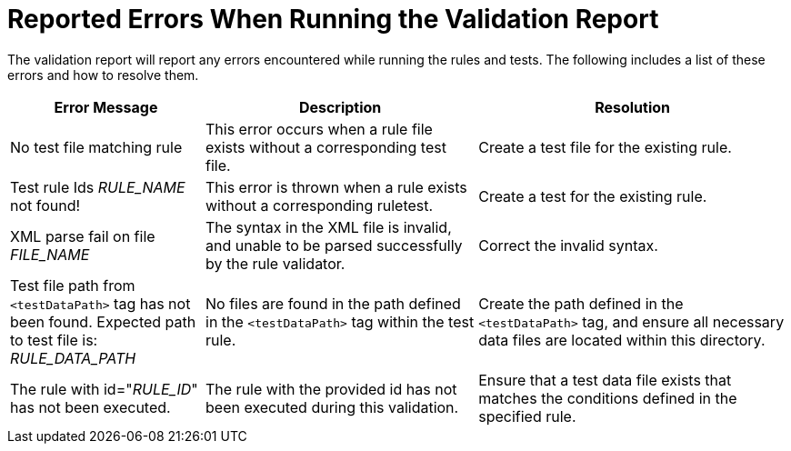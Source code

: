 [id='validation_report_errors_{context}']
= Reported Errors When Running the Validation Report

The validation report will report any errors encountered while running the rules and tests. The following includes a list of these errors and how to resolve them.

[cols="25%,35%,40%", options="header"]
|====
|Error Message
|Description
|Resolution

|No test file matching rule
|This error occurs when a rule file exists without a corresponding test file.
|Create a test file for the existing rule.

|Test rule Ids __RULE_NAME__ not found!
|This error is thrown when a rule exists without a corresponding ruletest.
|Create a test for the existing rule.

|XML parse fail on file __FILE_NAME__
|The syntax in the XML file is invalid, and unable to be parsed successfully by the rule validator.
|Correct the invalid syntax.

|Test file path from `<testDataPath>` tag has not been found. Expected path to test file is: __RULE_DATA_PATH__
|No files are found in the path defined in the `<testDataPath>` tag within the test rule.
|Create the path defined in the `<testDataPath>` tag, and ensure all necessary data files are located within this directory.

|The rule with id="__RULE_ID__" has not been executed.
|The rule with the provided id has not been executed during this validation.
|Ensure that a test data file exists that matches the conditions defined in the specified rule.
|====
